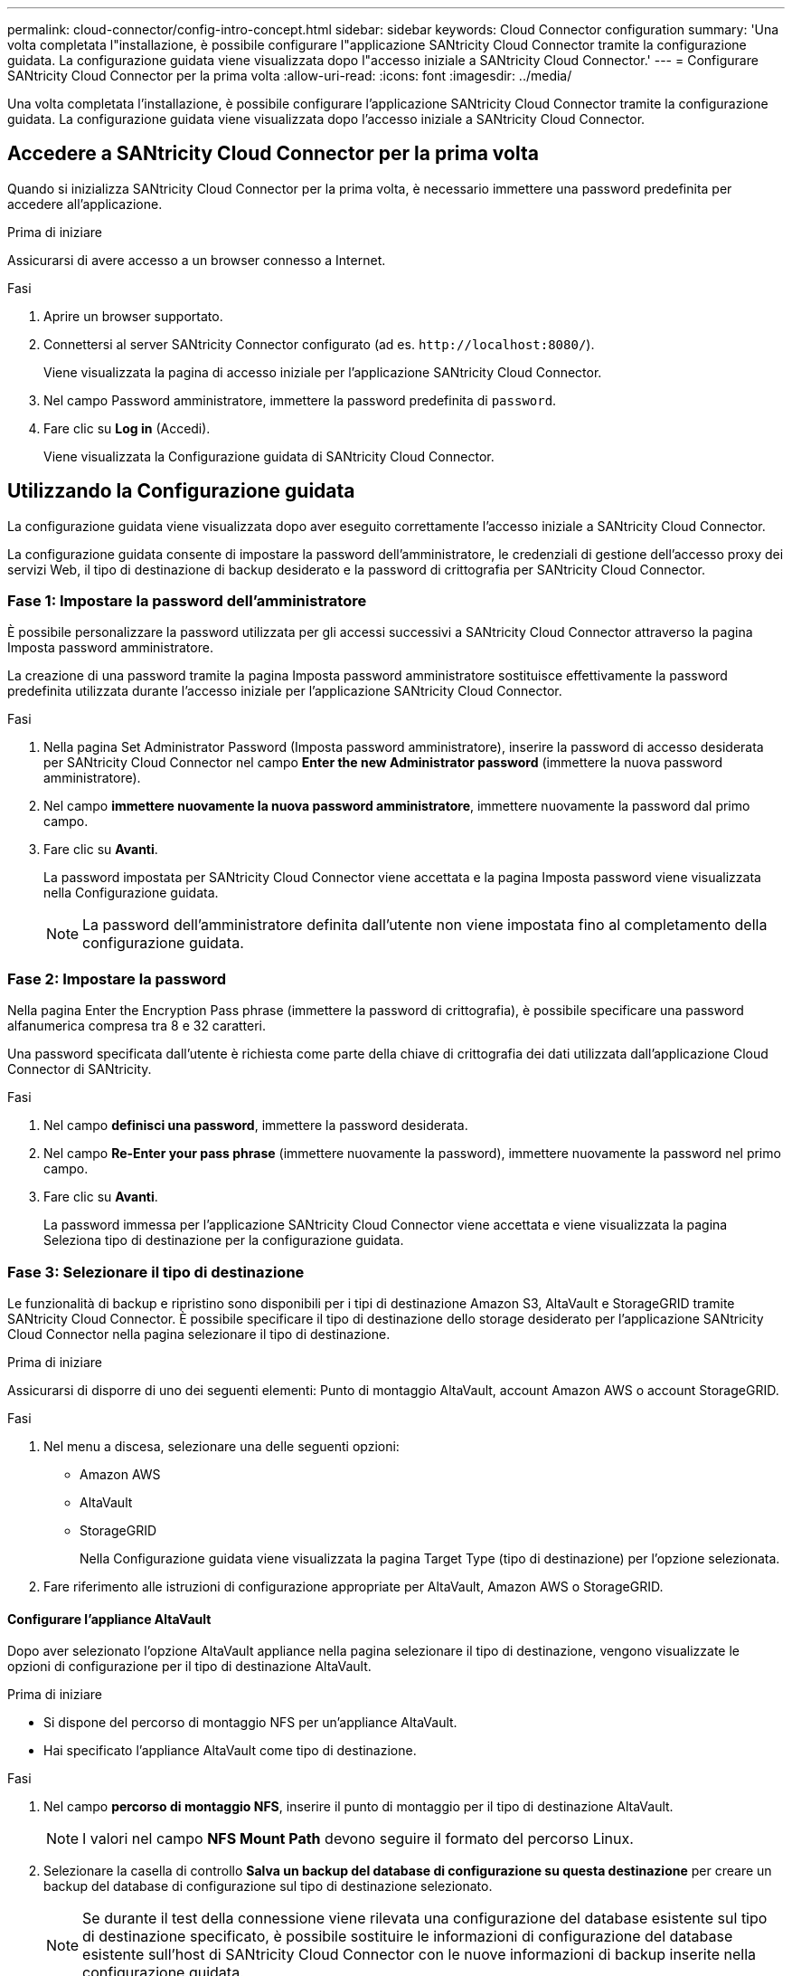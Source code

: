 ---
permalink: cloud-connector/config-intro-concept.html 
sidebar: sidebar 
keywords: Cloud Connector configuration 
summary: 'Una volta completata l"installazione, è possibile configurare l"applicazione SANtricity Cloud Connector tramite la configurazione guidata. La configurazione guidata viene visualizzata dopo l"accesso iniziale a SANtricity Cloud Connector.' 
---
= Configurare SANtricity Cloud Connector per la prima volta
:allow-uri-read: 
:icons: font
:imagesdir: ../media/


[role="lead"]
Una volta completata l'installazione, è possibile configurare l'applicazione SANtricity Cloud Connector tramite la configurazione guidata. La configurazione guidata viene visualizzata dopo l'accesso iniziale a SANtricity Cloud Connector.



== Accedere a SANtricity Cloud Connector per la prima volta

Quando si inizializza SANtricity Cloud Connector per la prima volta, è necessario immettere una password predefinita per accedere all'applicazione.

.Prima di iniziare
Assicurarsi di avere accesso a un browser connesso a Internet.

.Fasi
. Aprire un browser supportato.
. Connettersi al server SANtricity Connector configurato (ad es. `+http://localhost:8080/+`).
+
Viene visualizzata la pagina di accesso iniziale per l'applicazione SANtricity Cloud Connector.

. Nel campo Password amministratore, immettere la password predefinita di `password`.
. Fare clic su *Log in* (Accedi).
+
Viene visualizzata la Configurazione guidata di SANtricity Cloud Connector.





== Utilizzando la Configurazione guidata

La configurazione guidata viene visualizzata dopo aver eseguito correttamente l'accesso iniziale a SANtricity Cloud Connector.

La configurazione guidata consente di impostare la password dell'amministratore, le credenziali di gestione dell'accesso proxy dei servizi Web, il tipo di destinazione di backup desiderato e la password di crittografia per SANtricity Cloud Connector.



=== Fase 1: Impostare la password dell'amministratore

È possibile personalizzare la password utilizzata per gli accessi successivi a SANtricity Cloud Connector attraverso la pagina Imposta password amministratore.

La creazione di una password tramite la pagina Imposta password amministratore sostituisce effettivamente la password predefinita utilizzata durante l'accesso iniziale per l'applicazione SANtricity Cloud Connector.

.Fasi
. Nella pagina Set Administrator Password (Imposta password amministratore), inserire la password di accesso desiderata per SANtricity Cloud Connector nel campo *Enter the new Administrator password* (immettere la nuova password amministratore).
. Nel campo *immettere nuovamente la nuova password amministratore*, immettere nuovamente la password dal primo campo.
. Fare clic su *Avanti*.
+
La password impostata per SANtricity Cloud Connector viene accettata e la pagina Imposta password viene visualizzata nella Configurazione guidata.

+

NOTE: La password dell'amministratore definita dall'utente non viene impostata fino al completamento della configurazione guidata.





=== Fase 2: Impostare la password

Nella pagina Enter the Encryption Pass phrase (immettere la password di crittografia), è possibile specificare una password alfanumerica compresa tra 8 e 32 caratteri.

Una password specificata dall'utente è richiesta come parte della chiave di crittografia dei dati utilizzata dall'applicazione Cloud Connector di SANtricity.

.Fasi
. Nel campo *definisci una password*, immettere la password desiderata.
. Nel campo *Re-Enter your pass phrase* (immettere nuovamente la password), immettere nuovamente la password nel primo campo.
. Fare clic su *Avanti*.
+
La password immessa per l'applicazione SANtricity Cloud Connector viene accettata e viene visualizzata la pagina Seleziona tipo di destinazione per la configurazione guidata.





=== Fase 3: Selezionare il tipo di destinazione

Le funzionalità di backup e ripristino sono disponibili per i tipi di destinazione Amazon S3, AltaVault e StorageGRID tramite SANtricity Cloud Connector. È possibile specificare il tipo di destinazione dello storage desiderato per l'applicazione SANtricity Cloud Connector nella pagina selezionare il tipo di destinazione.

.Prima di iniziare
Assicurarsi di disporre di uno dei seguenti elementi: Punto di montaggio AltaVault, account Amazon AWS o account StorageGRID.

.Fasi
. Nel menu a discesa, selezionare una delle seguenti opzioni:
+
** Amazon AWS
** AltaVault
** StorageGRID
+
Nella Configurazione guidata viene visualizzata la pagina Target Type (tipo di destinazione) per l'opzione selezionata.



. Fare riferimento alle istruzioni di configurazione appropriate per AltaVault, Amazon AWS o StorageGRID.




==== Configurare l'appliance AltaVault

Dopo aver selezionato l'opzione AltaVault appliance nella pagina selezionare il tipo di destinazione, vengono visualizzate le opzioni di configurazione per il tipo di destinazione AltaVault.

.Prima di iniziare
* Si dispone del percorso di montaggio NFS per un'appliance AltaVault.
* Hai specificato l'appliance AltaVault come tipo di destinazione.


.Fasi
. Nel campo *percorso di montaggio NFS*, inserire il punto di montaggio per il tipo di destinazione AltaVault.
+

NOTE: I valori nel campo *NFS Mount Path* devono seguire il formato del percorso Linux.

. Selezionare la casella di controllo *Salva un backup del database di configurazione su questa destinazione* per creare un backup del database di configurazione sul tipo di destinazione selezionato.
+

NOTE: Se durante il test della connessione viene rilevata una configurazione del database esistente sul tipo di destinazione specificato, è possibile sostituire le informazioni di configurazione del database esistente sull'host di SANtricity Cloud Connector con le nuove informazioni di backup inserite nella configurazione guidata.

. Fare clic su *Test connessione* per verificare la connessione per le impostazioni AltaVault specificate.
. Fare clic su *Avanti*.
+
Il tipo di destinazione specificato per il connettore cloud di SANtricity viene accettato e la pagina Proxy dei servizi web viene visualizzata nella Configurazione guidata.

. Passare alla "fase 4: Connessione al proxy dei servizi Web".




==== Configurare l'account Amazon AWS

Dopo aver selezionato l'opzione Amazon AWS nella pagina Select the Target Type (Seleziona tipo di destinazione), vengono visualizzate le opzioni di configurazione per il tipo di destinazione Amazon AWS.

.Prima di iniziare
* Hai un account Amazon AWS stabilito.
* Hai specificato Amazon AWS come tipo di destinazione.


.Fasi
. Nel campo *Access Key ID* (ID chiave di accesso), immettere l'ID di accesso per la destinazione Amazon AWS.
. Nel campo *Secret Access Key* (chiave di accesso segreta), immettere la chiave di accesso segreta per la destinazione.
. Nel campo *Nome bucket*, immettere il nome del bucket per la destinazione.
. Selezionare la casella di controllo *Salva un backup del database di configurazione su questa destinazione* per creare un backup del database di configurazione sul tipo di destinazione selezionato.
+

NOTE: Si consiglia di attivare questa impostazione per garantire che i dati della destinazione di backup possano essere ripristinati in caso di perdita del database.

+

NOTE: Se durante il test della connessione viene rilevata una configurazione del database esistente sul tipo di destinazione specificato, è possibile sostituire le informazioni di configurazione del database esistente sull'host di SANtricity Cloud Connector con le nuove informazioni di backup inserite nella configurazione guidata.

. Fare clic su *Test Connection* (verifica connessione) per verificare le credenziali Amazon AWS immesse.
. Fare clic su *Avanti*.
+
Il tipo di destinazione specificato per il connettore cloud SANtricity viene accettato e la pagina Proxy dei servizi Web viene visualizzata nella Configurazione guidata.

. Passare alla "fase 4: Connessione al proxy dei servizi Web".




==== Configurare l'account StorageGRID

Dopo aver selezionato l'opzione StorageGRID nella pagina selezionare il tipo di destinazione, vengono visualizzate le opzioni di configurazione per il tipo di destinazione StorageGRID.

.Prima di iniziare
* Hai un account StorageGRID stabilito.
* Hai un certificato StorageGRID firmato nel keystore di SANtricity Cloud Connector.
* È stato specificato StorageGRID come tipo di destinazione.


.Fasi
. Nel campo *URL*, immettere l'URL del servizio cloud Amazon S3
. Nel campo *Access Key ID* (ID chiave di accesso), inserire l'ID di accesso per la destinazione S3.
. Nel campo *Secret Access Key* (chiave di accesso segreta), inserire la chiave di accesso segreta per la destinazione S3.
. Nel campo *Nome bucket*, immettere il nome del bucket per la destinazione S3.
. Per utilizzare l'accesso in stile tracciato, selezionare la casella di controllo *Usa accesso in stile tracciato*.
+

NOTE: Se deselezionata, viene utilizzato l'accesso in stile host virtuale.

. Selezionare la casella di controllo *Salva un backup del database di configurazione su questa destinazione* per creare un backup del database di configurazione sul tipo di destinazione selezionato.
+

NOTE: Si consiglia di attivare questa impostazione per garantire che i dati della destinazione di backup possano essere ripristinati in caso di perdita del database.

+

NOTE: Se durante il test della connessione viene rilevata una configurazione del database esistente sul tipo di destinazione specificato, è possibile sostituire le informazioni di configurazione del database esistente sull'host di SANtricity Cloud Connector con le nuove informazioni di backup inserite nella configurazione guidata.

. Fare clic su *Test Connection* (verifica connessione) per verificare le credenziali S3 immesse.
+

NOTE: Alcuni account compatibili con S3 potrebbero richiedere connessioni HTTP protette. Per informazioni sull'inserimento di un certificato StorageGRID nell'archivio chiavi, vedere link:install-intro-concept.html#add-storagegrid-certificate-into-a-keystore["Aggiungere il certificato StorageGRID in un keystore"].

. Fare clic su *Avanti*.
+
Il tipo di destinazione specificato per il connettore cloud SANtricity viene accettato e la pagina Proxy servizi web viene visualizzata nella Configurazione guidata.

. Passare alla "fase 4: Connessione al proxy dei servizi Web".




=== Fase 4: Connessione al proxy dei servizi Web

Le informazioni di accesso e di connessione per il proxy dei servizi Web utilizzato insieme a SANtricity Cloud Connector vengono inserite nella pagina Immetti credenziali e URL proxy dei servizi Web.

.Prima di iniziare
Assicurarsi di disporre di una connessione stabilita con il proxy dei servizi Web di SANtricity.

.Fasi
. Nel campo *URL*, immettere l'URL del proxy dei servizi Web utilizzato per SANtricity Cloud Connector.
. Nel campo *Nome utente*, immettere il nome utente per la connessione proxy dei servizi Web.
. Nel campo *Password*, immettere la password per la connessione proxy dei servizi Web.
. Fare clic su *Test Connection* (verifica connessione) per verificare la connessione per le credenziali proxy dei servizi Web immesse.
. Dopo aver verificato le credenziali di Web Services Proxy immesse tramite la connessione di prova.
. Fare clic su *Avanti*
+
Le credenziali del proxy dei servizi Web per il connettore cloud di SANtricity vengono accettate e la pagina Seleziona array di storage viene visualizzata nella Configurazione guidata.





=== Fase 5: Selezionare gli array di storage

In base alle credenziali del proxy dei servizi Web di SANtricity immesse tramite la Configurazione guidata, viene visualizzato un elenco degli array di storage disponibili nella pagina Seleziona array di storage. In questa pagina è possibile selezionare gli array di storage utilizzati da SANtricity Cloud Connector per i processi di backup e ripristino.

.Prima di iniziare
Assicurarsi che gli array di storage siano configurati per l'applicazione proxy dei servizi Web di SANtricity.


NOTE: Gli array di storage non raggiungibili osservati dall'applicazione SANtricity Cloud Connector causeranno eccezioni API nel file di log. Questo è il comportamento previsto dell'applicazione SANtricity Cloud Connector ogni volta che un elenco di volumi viene estratto da un array irraggiungibile. Per evitare queste eccezioni API nel file di log, è possibile risolvere il problema principale direttamente con l'array di storage o rimuovere l'array di storage interessato dall'applicazione proxy dei servizi Web di SANtricity.

.Fasi
. Selezionare ciascuna casella di controllo accanto all'array di storage che si desidera assegnare all'applicazione SANtricity Cloud Connector per le operazioni di backup e ripristino.
. Fare clic su *Avanti*.
+
Gli array di storage selezionati vengono accettati e viene visualizzata la pagina Select hosts (Seleziona host) nella Configurazione guidata.

+

NOTE: È necessario configurare una password valida per qualsiasi array di storage selezionato nella pagina Select Storage Array (Seleziona array di storage). È possibile configurare le password degli array di storage attraverso la documentazione dell'API proxy dei servizi Web di SANtricity.





=== Fase 6: Selezionare gli host

In base agli array di storage ospitati dal proxy dei servizi Web selezionati tramite la Configurazione guidata, è possibile selezionare un host disponibile per mappare i volumi di backup e ripristinare i volumi candidati all'applicazione SANtricity Cloud Connector attraverso la pagina Seleziona host.

.Prima di iniziare
Assicurarsi di disporre di un host tramite il proxy dei servizi Web di SANtricity.

.Fasi
. Nel menu a discesa dello storage array elencato, selezionare l'host desiderato.
. Ripetere il passaggio 1 per tutti gli array di storage aggiuntivi elencati nella pagina Select host (Seleziona host).
. Fare clic su *Avanti*.
+
L'host selezionato per SANtricity Cloud Connector viene accettato e la pagina di revisione viene visualizzata nella Configurazione guidata.





=== Fase 7: Esaminare la configurazione iniziale

L'ultima pagina della configurazione guidata di SANtricity Cloud Connector fornisce un riepilogo dei risultati immessi per la revisione.

Esaminare i risultati dei dati di configurazione validati.

* Se tutti i dati di configurazione sono stati validati e stabiliti correttamente, fare clic su *fine* per completare il processo di configurazione.
* Se non è possibile validare una sezione dei dati di configurazione, fare clic su *Back* (Indietro) per accedere alla pagina appropriata della configurazione guidata e rivedere i dati inviati.


